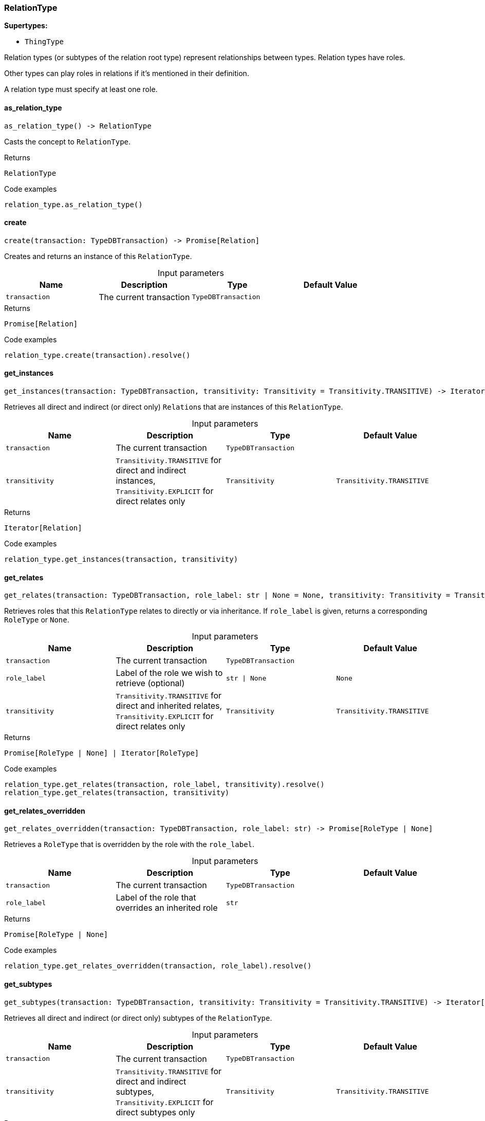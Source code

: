 [#_RelationType]
=== RelationType

*Supertypes:*

* `ThingType`

Relation types (or subtypes of the relation root type) represent relationships between types. Relation types have roles.

Other types can play roles in relations if it’s mentioned in their definition.

A relation type must specify at least one role.

// tag::methods[]
[#_RelationType_as_relation_type_]
==== as_relation_type

[source,python]
----
as_relation_type() -> RelationType
----

Casts the concept to ``RelationType``.

[caption=""]
.Returns
`RelationType`

[caption=""]
.Code examples
[source,python]
----
relation_type.as_relation_type()
----

[#_RelationType_create_transaction_TypeDBTransaction]
==== create

[source,python]
----
create(transaction: TypeDBTransaction) -> Promise[Relation]
----

Creates and returns an instance of this ``RelationType``.

[caption=""]
.Input parameters
[cols=",,,"]
[options="header"]
|===
|Name |Description |Type |Default Value
a| `transaction` a| The current transaction a| `TypeDBTransaction` a| 
|===

[caption=""]
.Returns
`Promise[Relation]`

[caption=""]
.Code examples
[source,python]
----
relation_type.create(transaction).resolve()
----

[#_RelationType_get_instances_transaction_TypeDBTransaction_transitivity_Transitivity]
==== get_instances

[source,python]
----
get_instances(transaction: TypeDBTransaction, transitivity: Transitivity = Transitivity.TRANSITIVE) -> Iterator[Relation]
----

Retrieves all direct and indirect (or direct only) ``Relation``s that are instances of this ``RelationType``.

[caption=""]
.Input parameters
[cols=",,,"]
[options="header"]
|===
|Name |Description |Type |Default Value
a| `transaction` a| The current transaction a| `TypeDBTransaction` a| 
a| `transitivity` a| ``Transitivity.TRANSITIVE`` for direct and indirect instances, ``Transitivity.EXPLICIT`` for direct relates only a| `Transitivity` a| `Transitivity.TRANSITIVE`
|===

[caption=""]
.Returns
`Iterator[Relation]`

[caption=""]
.Code examples
[source,python]
----
relation_type.get_instances(transaction, transitivity)
----

[#_RelationType_get_relates_transaction_TypeDBTransaction_role_label_str_None_transitivity_Transitivity]
==== get_relates

[source,python]
----
get_relates(transaction: TypeDBTransaction, role_label: str | None = None, transitivity: Transitivity = Transitivity.TRANSITIVE) -> Promise[RoleType | None] | Iterator[RoleType]
----

Retrieves roles that this ``RelationType`` relates to directly or via inheritance. If ``role_label`` is given, returns a corresponding ``RoleType`` or ``None``.

[caption=""]
.Input parameters
[cols=",,,"]
[options="header"]
|===
|Name |Description |Type |Default Value
a| `transaction` a| The current transaction a| `TypeDBTransaction` a| 
a| `role_label` a| Label of the role we wish to retrieve (optional) a| `str \| None` a| `None`
a| `transitivity` a| ``Transitivity.TRANSITIVE`` for direct and inherited relates, ``Transitivity.EXPLICIT`` for direct relates only a| `Transitivity` a| `Transitivity.TRANSITIVE`
|===

[caption=""]
.Returns
`Promise[RoleType | None] | Iterator[RoleType]`

[caption=""]
.Code examples
[source,python]
----
relation_type.get_relates(transaction, role_label, transitivity).resolve()
relation_type.get_relates(transaction, transitivity)
----

[#_RelationType_get_relates_overridden_transaction_TypeDBTransaction_role_label_str]
==== get_relates_overridden

[source,python]
----
get_relates_overridden(transaction: TypeDBTransaction, role_label: str) -> Promise[RoleType | None]
----

Retrieves a ``RoleType`` that is overridden by the role with the ``role_label``.

[caption=""]
.Input parameters
[cols=",,,"]
[options="header"]
|===
|Name |Description |Type |Default Value
a| `transaction` a| The current transaction a| `TypeDBTransaction` a| 
a| `role_label` a| Label of the role that overrides an inherited role a| `str` a| 
|===

[caption=""]
.Returns
`Promise[RoleType | None]`

[caption=""]
.Code examples
[source,python]
----
relation_type.get_relates_overridden(transaction, role_label).resolve()
----

[#_RelationType_get_subtypes_transaction_TypeDBTransaction_transitivity_Transitivity]
==== get_subtypes

[source,python]
----
get_subtypes(transaction: TypeDBTransaction, transitivity: Transitivity = Transitivity.TRANSITIVE) -> Iterator[RelationType]
----

Retrieves all direct and indirect (or direct only) subtypes of the ``RelationType``.

[caption=""]
.Input parameters
[cols=",,,"]
[options="header"]
|===
|Name |Description |Type |Default Value
a| `transaction` a| The current transaction a| `TypeDBTransaction` a| 
a| `transitivity` a| ``Transitivity.TRANSITIVE`` for direct and indirect subtypes, ``Transitivity.EXPLICIT`` for direct subtypes only a| `Transitivity` a| `Transitivity.TRANSITIVE`
|===

[caption=""]
.Returns
`Iterator[RelationType]`

[caption=""]
.Code examples
[source,python]
----
relation_type.get_subtypes(transaction, transitivity)
----

[#_RelationType_is_relation_type_]
==== is_relation_type

[source,python]
----
is_relation_type() -> bool
----

Checks if the concept is a ``RelationType``.

[caption=""]
.Returns
`bool`

[caption=""]
.Code examples
[source,python]
----
relation_type.is_relation_type()
----

[#_RelationType_set_relates_transaction_TypeDBTransaction_role_label_str_overridden_label_str_None]
==== set_relates

[source,python]
----
set_relates(transaction: TypeDBTransaction, role_label: str, overridden_label: str | None = None) -> Promise[None]
----

Sets the new role that this ``RelationType`` relates to. If we are setting an overriding type this way, we have to also pass the overridden type as a second argument.

[caption=""]
.Input parameters
[cols=",,,"]
[options="header"]
|===
|Name |Description |Type |Default Value
a| `transaction` a| The current transaction a| `TypeDBTransaction` a| 
a| `role_label` a| The new role for the ``RelationType`` to relate to a| `str` a| 
a| `overridden_label` a| The label being overridden, if applicable a| `str \| None` a| `None`
|===

[caption=""]
.Returns
`Promise[None]`

[caption=""]
.Code examples
[source,python]
----
relation_type.set_relates(transaction, role_label).resolve()
relation_type.set_relates(transaction, role_label, overridden_label).resolve()
----

[#_RelationType_set_supertype_transaction_TypeDBTransaction_super_relation_type_RelationType]
==== set_supertype

[source,python]
----
set_supertype(transaction: TypeDBTransaction, super_relation_type: RelationType) -> Promise[None]
----

Sets the supplied ``RelationType`` as the supertype of the current ``RelationType``.

[caption=""]
.Input parameters
[cols=",,,"]
[options="header"]
|===
|Name |Description |Type |Default Value
a| `transaction` a| The current transaction a| `TypeDBTransaction` a| 
a| `super_relation_type` a| The ``RelationType`` to set as the supertype of this ``RelationType`` a| `RelationType` a| 
|===

[caption=""]
.Returns
`Promise[None]`

[caption=""]
.Code examples
[source,python]
----
relation_type.set_supertype(transaction, super_relation_type).resolve()
----

[#_RelationType_unset_relates_transaction_TypeDBTransaction_role_label_str]
==== unset_relates

[source,python]
----
unset_relates(transaction: TypeDBTransaction, role_label: str) -> Promise[None]
----

Disallows this ``RelationType`` from relating to the given role.

[caption=""]
.Input parameters
[cols=",,,"]
[options="header"]
|===
|Name |Description |Type |Default Value
a| `transaction` a| The current transaction a| `TypeDBTransaction` a| 
a| `role_label` a| The role to not relate to the relation type. a| `str` a| 
|===

[caption=""]
.Returns
`Promise[None]`

[caption=""]
.Code examples
[source,python]
----
relation_type.unset_relates(transaction, role_label).resolve()
----

// end::methods[]

